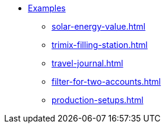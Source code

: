 * xref:index.adoc[Examples]
** xref:solar-energy-value.adoc[]
** xref:trimix-filling-station.adoc[]
** xref:travel-journal.adoc[]
** xref:filter-for-two-accounts.adoc[]
** xref:production-setups.adoc[]

